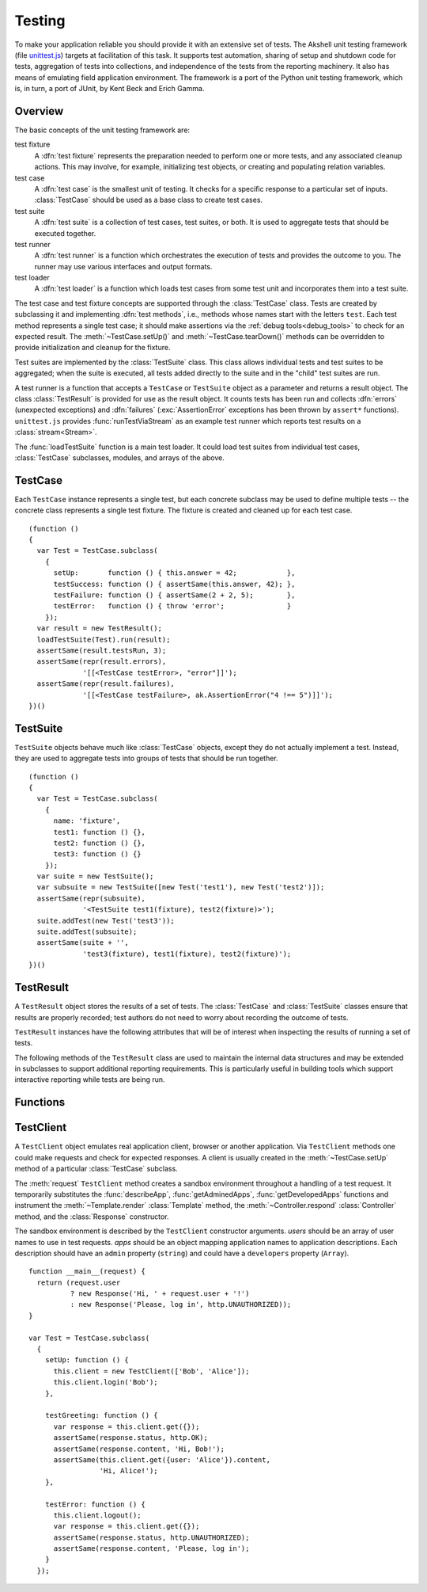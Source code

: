 
=======
Testing
=======

To make your application reliable you should provide it with an
extensive set of tests. The Akshell unit testing framework (file
`unittest.js`_) targets at facilitation of this task. It supports test
automation, sharing of setup and shutdown code for tests, aggregation
of tests into collections, and independence of the tests from the
reporting machinery. It also has means of emulating field application
environment. The framework is a port of the Python unit testing
framework, which is, in turn, a port of JUnit, by Kent Beck and Erich
Gamma.

.. _unittest.js: http://www.akshell.com/apps/ak/code/unittest.js

Overview
========

The basic concepts of the unit testing framework are:

test fixture
   A :dfn:`test fixture` represents the preparation needed to perform
   one or more tests, and any associated cleanup actions. This may
   involve, for example, initializing test objects, or creating and
   populating relation variables.

test case
   A :dfn:`test case` is the smallest unit of testing. It checks for a
   specific response to a particular set of inputs. :class:`TestCase`
   should be used as a base class to create test cases.

test suite
   A :dfn:`test suite` is a collection of test cases, test suites, or
   both. It is used to aggregate tests that should be executed
   together.
   
test runner
   A :dfn:`test runner` is a function which orchestrates the execution
   of tests and provides the outcome to you. The runner may use
   various interfaces and output formats.

test loader
   A :dfn:`test loader` is a function which loads test cases from some
   test unit and incorporates them into a test suite.

The test case and test fixture concepts are supported through the
:class:`TestCase` class. Tests are created by subclassing it and
implementing :dfn:`test methods`, i.e., methods whose names start with
the letters ``test``. Each test method represents a single test case;
it should make assertions via the :ref:`debug tools<debug_tools>` to
check for an expected result. The :meth:`~TestCase.setUp()` and
:meth:`~TestCase.tearDown()` methods can be overridden to provide
initialization and cleanup for the fixture.

Test suites are implemented by the :class:`TestSuite` class. This
class allows individual tests and test suites to be aggregated; when
the suite is executed, all tests added directly to the suite and in
the "child" test suites are run.

A test runner is a function that accepts a ``TestCase`` or
``TestSuite`` object as a parameter and returns a result object. The
class :class:`TestResult` is provided for use as the result object. It
counts tests has been run and collects :dfn:`errors` (unexpected
exceptions) and :dfn:`failures` (:exc:`AssertionError` exceptions has
been thrown by ``assert*`` functions). ``unittest.js`` provides
:func:`runTestViaStream` as an example test runner which reports test
results on a :class:`stream<Stream>`.

The :func:`loadTestSuite` function is a main test loader. It could
load test suites from individual test cases, :class:`TestCase`
subclasses, modules, and arrays of the above.


TestCase
========

.. class:: TestCase(methodName)

   Each ``TestCase`` instance represents a single test, but each
   concrete subclass may be used to define multiple tests -- the
   concrete class represents a single test fixture. The fixture is
   created and cleaned up for each test case.

   .. attribute:: name

      The name of the test fixture; ``undefined`` by default.

   .. method:: setUp()

      Prepare the test fixture. Called immediately before calling the
      test method; any exception thrown by this method will be
      considered an error rather than a test failure. The default
      implementation does nothing.

   .. method:: tearDown()

      Method called immediately after the test method has been called
      and the result recorded. This is called even if the test method
      threw an exception, so the implementation in subclasses may need
      to be particularly careful about checking internal state. Any
      exception thrown by this method will be considered an error
      rather than a test failure. This method will only be called if
      :meth:`setUp()` succeeds, regardless of the outcome of the test
      method. The default implementation does nothing.
   
   .. method:: run(result)

      Run the test, collecting the result into the test result object
      passed as *result*.

   ::

      (function ()
      {
        var Test = TestCase.subclass(
          {
            setUp:       function () { this.answer = 42;            },
            testSuccess: function () { assertSame(this.answer, 42); },
            testFailure: function () { assertSame(2 + 2, 5);        },
            testError:   function () { throw 'error';               }
          });
        var result = new TestResult();
        loadTestSuite(Test).run(result);
        assertSame(result.testsRun, 3);
        assertSame(repr(result.errors),
                   '[[<TestCase testError>, "error"]]');
        assertSame(repr(result.failures),
                   '[[<TestCase testFailure>, ak.AssertionError("4 !== 5")]]');
      })()


TestSuite
=========
   
.. class:: TestSuite(tests=[])

   ``TestSuite`` objects behave much like :class:`TestCase` objects,
   except they do not actually implement a test. Instead, they are
   used to aggregate tests into groups of tests that should be run
   together.

   .. method:: addTest(test)

      Add a ``TestCase`` or ``TestSuite`` to the suite.

   .. method:: countTestCases()

      Return the number of tests represented by the suite, including
      the tests of the sub-suites.

   .. method:: run(result)

      Run the tests associated with this suite, collecting the result
      into the test result object passed as *result*.

   ::

      (function ()
      {
        var Test = TestCase.subclass(
          {
            name: 'fixture',
            test1: function () {},
            test2: function () {},
            test3: function () {}
          });
        var suite = new TestSuite();
        var subsuite = new TestSuite([new Test('test1'), new Test('test2')]);
        assertSame(repr(subsuite),
                   '<TestSuite test1(fixture), test2(fixture)>');
        suite.addTest(new Test('test3'));
        suite.addTest(subsuite);
        assertSame(suite + '',
                   'test3(fixture), test1(fixture), test2(fixture)');
      })()

   
TestResult
==========

.. class:: TestResult

   A ``TestResult`` object stores the results of a set of tests.  The
   :class:`TestCase` and :class:`TestSuite` classes ensure that
   results are properly recorded; test authors do not need to worry
   about recording the outcome of tests.

   ``TestResult`` instances have the following attributes that will be
   of interest when inspecting the results of running a set of tests.

   .. attribute:: errors

      An array containing 2-item arrays of :class:`TestCase` instances
      and exceptions representing a test which threw an unexpected
      exception.
   
   .. attribute:: failures
   
      An array containing 2-item arrays of :class:`TestCase` instances
      and exceptions representing a test where a failure was
      explicitly signaled using the ``assert*()`` functions (an
      :exc:`AssertionError` was thrown).
      
   .. attribute:: testsRun

      The total number of tests run so far.

   .. method:: wasSuccessful()

      Return ``true`` if all tests run so far have passed; otherwise
      return ``false``.

   The following methods of the ``TestResult`` class are used to
   maintain the internal data structures and may be extended in
   subclasses to support additional reporting requirements. This is
   particularly useful in building tools which support interactive
   reporting while tests are being run.

   .. method:: startTest(test)

      Called when the test case *test* is about to be run. The default
      implementation simply increments the instance's :attr:`testsRun`
      counter.

   .. method:: stopTest(test)

      Called after the test case *test* has been executed, regardless
      of the outcome. The default implementation does nothing.

   .. method:: addError(test, error)

      Called when the test case *test* throws an unexpected
      exception. The default implementation pushes a pair ``[test,
      error]`` to the instance's ``errors`` attribute.
   
   .. method:: addFailure(test, failure)

      Called when the test case *test* signals a failure (throws an
      :exc:`AssertionError`). The default implementation pushes a
      pair ``[test, failure]`` to the instance's ``failures``
      attribute.
   
   .. method:: addSuccess(test)

      Called when the test case *test* succeeds. The default
      implementation does nothing.

   
Functions
=========

.. function:: loadTestSuite(source)

   Return a suite of all tests contained in *source*. The following
   sources are supported:

   ``TestSuite`` object
      return *source* itself;

   ``TestCase`` object
      return a suite with this test case;

   ``TestCase`` subclass
      return a suite of all test cases contained in this subclass (the
      subclass is instantiated for each method whose name starts with
      the letters ``test``);

   ``Module`` object
      return a suite of suites loaded from the module properties
      matching one of three previous types; and

   array-like object
      return a suite of suites loaded from the items of the list.

   ::

      (function ()
      {
        var module = new Module();
        module.Test = TestCase.subclass(
          {
            test1: function () {},
            test2: function () {},
            func: function () {}
          });
        module.test = new module.Test('func');
        module.suite = new TestSuite();
        assertSame(loadTestSuite(module.suite), module.suite);
        assertSame(repr(loadTestSuite(module.test)),
                   '<TestSuite func>');
        assertSame(repr(loadTestSuite(module.Test)),
                   '<TestSuite test1, test2>');
        assertSame(repr(loadTestSuite(module)),
                   '<TestSuite test1, test2, func>');
        assertSame(repr(loadTestSuite([module.test, module.Test])),
                   '<TestSuite func, test1, test2>');
      })();

.. function:: runTestViaStream(test, stream=out)

   Create a :class:`TestResult` object, run *test* collecting the
   results in the result object, and return the result object. Test
   progress, errors, and failures are printed to the :class:`Stream`
   object *stream*, which defaults to :data:`out`. ::

      (function ()
      {
        var Test = TestCase.subclass(
          {
            test: function () {}
          });
        var stream = new Stream();
        var result = runTestViaStream(new Test('test'), stream);
        assertSame(result.testsRun, 1);
        assert(result.wasSuccessful());
        assertSame(stream.read(), 'test ok\n-----\nRan 1 tests\nOK');
      })()

.. function:: test(source=global, stream=out)

   Load a test from *source* by :func:`loadTestSuite`, run it by
   :func:`runTestViaStream`, and return ``stream.read()``. The
   ``test()`` function is a common launcher of your tests. All you
   need to run the tests is to evaluate the expression "``test()``" in
   a development spot. ::

      >>> (function ()
          {
            var module = new Module();
            module.Test = TestCase.subclass(
              {
                testSuccess: function () {},
                testFailure: function () { assertSame(2 + 2, 5); },
                testError:   function () { throw Error(); }
              });
            return test(module, new Stream());
          })()
      testError ERROR
      testFailure FAIL
      testSuccess ok
      =====
      ERROR: testError
      Error
          ...
      =====
      FAIL: testFailure
      ak.AssertionError: 4 !== 5 
          ...
      -----
      Ran 3 tests
      FAILED (failures=1, errors=1)

      
TestClient
==========

.. class:: TestClient(users=[], apps={})

   A ``TestClient`` object emulates real application client, browser
   or another application. Via ``TestClient`` methods one could make
   requests and check for expected responses. A client is usually
   created in the :meth:`~TestCase.setUp` method of a particular
   :class:`TestCase` subclass.

   The :meth:`request` ``TestClient`` method creates a sandbox
   environment throughout a handling of a test request. It temporarily
   substitutes the :func:`describeApp`, :func:`getAdminedApps`,
   :func:`getDevelopedApps` functions and instrument the
   :meth:`~Template.render` :class:`Template` method, the
   :meth:`~Controller.respond` :class:`Controller` method, and the
   :class:`Response` constructor.

   The sandbox environment is described by the ``TestClient``
   constructor arguments. *users* should be an array of user names to
   use in test requests. *apps* should be an object mapping
   application names to application descriptions. Each description
   should have an ``admin`` property (``string``) and could have a
   ``developers`` property (``Array``).

   .. method:: login(user)

      Log in the user with the name *user*. Subsequent test requests
      will be sent in the name of this user.

   .. method:: logout()

      Log out the logged in user. Subsequent test requests will be
      sent in the name of the anonymous user.

   .. method:: request(request)

      Send a test request to the application. The *request* object
      could have the following properties:

      method
         The request method; defaults to ``'get'``.

      path
         The path of the requested resource; defaults to ``'/'``.

      user
         The name of the user of the request; defaults to the name of
         the logged in user or an empty string if nobody is logged in.

      get
         An object mapping GET parameter names to their values;
         defaults to ``{}``.

      post
         An object mapping POST parameter names to their values;
         defaults to ``{}``.

      headers
         An object mapping the request header names to their values;
         defaults to ``{}``.

      files
         An object mapping the uploaded file names to
         :class:`TempFile` objects or file paths; defaults to ``{}``.
      
   .. method:: get(request)

      A shortcut for ``get`` requests.
   
   .. method:: post(request)
   
      A shortcut for ``post`` requests.
   
   .. method:: put(request)
   
      A shortcut for ``put`` requests.
   
   .. method:: del(request)

      A shortcut for ``delete`` requests.

   ::

      function __main__(request) {
        return (request.user
                ? new Response('Hi, ' + request.user + '!')
                : new Response('Please, log in', http.UNAUTHORIZED));
      }

      var Test = TestCase.subclass(
        {
          setUp: function () {
            this.client = new TestClient(['Bob', 'Alice']);
            this.client.login('Bob');
          },

          testGreeting: function () {
            var response = this.client.get({});
            assertSame(response.status, http.OK);
            assertSame(response.content, 'Hi, Bob!');
            assertSame(this.client.get({user: 'Alice'}).content,
                       'Hi, Alice!');
          },

          testError: function () {
            this.client.logout();
            var response = this.client.get({});
            assertSame(response.status, http.UNAUTHORIZED);
            assertSame(response.content, 'Please, log in');
          }
        });
